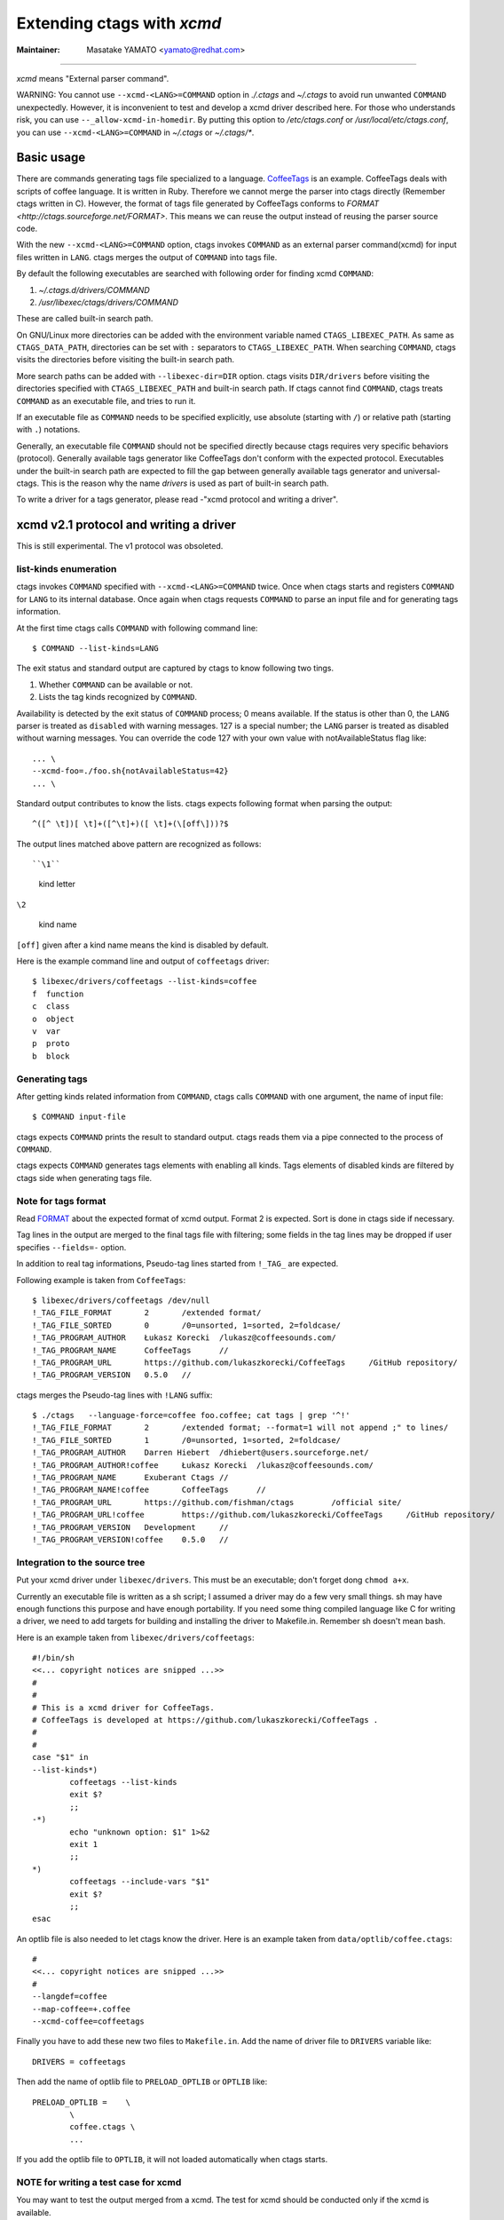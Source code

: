 .. _xcmd:

Extending ctags with *xcmd*
---------------------------------------------------------------------

:Maintainer: Masatake YAMATO <yamato@redhat.com>

----

*xcmd* means "External parser command".

WARNING: You cannot use ``--xcmd-<LANG>=COMMAND`` option in
*./.ctags* and *~/.ctags* to avoid run unwanted ``COMMAND``
unexpectedly. However, it is inconvenient to test and develop a xcmd
driver described here. For those who understands risk, you can
use ``--_allow-xcmd-in-homedir``. By putting this option to
*/etc/ctags.conf* or */usr/local/etc/ctags.conf*, you can
use ``--xcmd-<LANG>=COMMAND`` in *~/.ctags* or *~/.ctags/\**.

Basic usage
~~~~~~~~~~~~~~~~~~~~~~~~~~~~~~~~~~~~~~~~~~~~~~~~~~~~~~~~~~~~~~~~~~~~~~
There are commands generating tags file specialized to a language.
`CoffeeTags <https://github.com/lukaszkorecki/CoffeeTags>`_ is an
example. CoffeeTags deals with scripts of coffee language. It is written in
Ruby. Therefore we cannot merge the parser into ctags
directly (Remember ctags written in C). However, the format of tags
file generated by CoffeeTags conforms to `FORMAT
<http://ctags.sourceforge.net/FORMAT>`. This means we can reuse
the output instead of reusing the parser source code.

With the new ``--xcmd-<LANG>=COMMAND`` option, ctags invokes ``COMMAND``
as an external parser command(xcmd) for input files written in
``LANG``. ctags merges the output of ``COMMAND`` into tags file.

By default the following executables are searched with following order for finding
xcmd ``COMMAND``:

#. *~/.ctags.d/drivers/COMMAND*
#. */usr/libexec/ctags/drivers/COMMAND*

These are called built-in search path.

On GNU/Linux more directories can be added with the environment variable
named ``CTAGS_LIBEXEC_PATH``. As same as ``CTAGS_DATA_PATH``,
directories can be set with ``:`` separators to ``CTAGS_LIBEXEC_PATH``.
When searching ``COMMAND``, ctags visits the directories before visiting
the built-in search path.

More search paths can be added with ``--libexec-dir=DIR`` option. ctags
visits ``DIR/drivers`` before visiting the directories specified with
``CTAGS_LIBEXEC_PATH`` and built-in search path. If ctags cannot find
``COMMAND``, ctags treats ``COMMAND`` as an executable file, and tries
to run it.

If an executable file as ``COMMAND`` needs to be specified explicitly,
use absolute (starting with ``/``) or relative path (starting with
``.``) notations.

Generally, an executable file ``COMMAND`` should not be specified
directly because ctags requires very specific behaviors (protocol).
Generally available tags generator like CoffeeTags don't conform with
the expected protocol. Executables under the built-in search
path are expected to fill the gap between generally available tags
generator and universal-ctags. This is the reason why the name
*drivers* is used as part of built-in search path.

To write a driver for a tags generator, please read
-"xcmd protocol and writing a driver".

xcmd v2.1 protocol and writing a driver
~~~~~~~~~~~~~~~~~~~~~~~~~~~~~~~~~~~~~~~~~~~~~~~~~~~~~~~~~~~~~~~~~~~~~~

This is still experimental.
The v1 protocol was obsoleted.

list-kinds enumeration
......................................................................

ctags invokes ``COMMAND`` specified with ``--xcmd-<LANG>=COMMAND``
twice. Once when ctags starts and registers ``COMMAND`` for ``LANG``
to its internal database. Once again when ctags requests ``COMMAND``
to parse an input file and for generating tags information.

At the first time ctags calls ``COMMAND`` with following command line::

	$ COMMAND --list-kinds=LANG

The exit status and standard output are captured by ctags to know 
following two tings.

#. Whether ``COMMAND`` can be available or not.
#. Lists  the  tag  kinds  recognized by ``COMMAND``.

Availability is detected by the exit status of 
``COMMAND`` process; 0 means available.
If the status is other than 0, the ``LANG`` parser is treated
as ``disabled`` with warning messages. 127 is a special
number; the ``LANG`` parser is treated as disabled without
warning messages. You can override the code 127 with your
own value with notAvailableStatus flag like::

  ... \
  --xcmd-foo=./foo.sh{notAvailableStatus=42}
  ... \

Standard output contributes to know the lists.
ctags expects following format when parsing the output::

  ^([^ \t])[ \t]+([^\t]+)([ \t]+(\[off\]))?$

The output lines matched above pattern are recognized as follows::

``\1``

	kind letter

``\2``

	kind name

``[off]`` given after a kind name means the kind is disabled by
default.

Here is the example command line and output of ``coffeetags`` driver::

	$ libexec/drivers/coffeetags --list-kinds=coffee
	f  function
	c  class
	o  object
	v  var
	p  proto
	b  block	


Generating tags
......................................................................
After getting kinds related information from ``COMMAND``,
ctags calls ``COMMAND`` with one argument, the name of input file::

	$ COMMAND input-file

ctags expects ``COMMAND`` prints the result to standard output.
ctags reads them via a pipe connected to the process of ``COMMAND``.

ctags expects ``COMMAND`` generates tags elements with enabling all
kinds.  Tags elements of disabled kinds are filtered by ctags side
when generating tags file.


Note for tags format
......................................................................

Read `FORMAT <http://ctags.sourceforge.net/FORMAT>`_ about the
expected format of xcmd output. Format 2 is expected. Sort is
done in ctags side if necessary.

Tag lines in the output are merged to the final tags file with
filtering; some fields in the tag lines may be dropped if user
specifies ``--fields=-`` option.

In addition to real tag informations, Pseudo-tag lines started
from ``!_TAG_`` are expected.

Following example is taken from ``CoffeeTags``::

	$ libexec/drivers/coffeetags /dev/null
	!_TAG_FILE_FORMAT	2	/extended format/
	!_TAG_FILE_SORTED	0	/0=unsorted, 1=sorted, 2=foldcase/
	!_TAG_PROGRAM_AUTHOR	Łukasz Korecki	/lukasz@coffeesounds.com/
	!_TAG_PROGRAM_NAME	CoffeeTags	//
	!_TAG_PROGRAM_URL	https://github.com/lukaszkorecki/CoffeeTags	/GitHub repository/
	!_TAG_PROGRAM_VERSION	0.5.0	//

ctags merges the Pseudo-tag lines with ``!LANG`` suffix::

	$ ./ctags   --language-force=coffee foo.coffee; cat tags | grep '^!'
	!_TAG_FILE_FORMAT	2	/extended format; --format=1 will not append ;" to lines/
	!_TAG_FILE_SORTED	1	/0=unsorted, 1=sorted, 2=foldcase/
	!_TAG_PROGRAM_AUTHOR	Darren Hiebert	/dhiebert@users.sourceforge.net/
	!_TAG_PROGRAM_AUTHOR!coffee	Łukasz Korecki	/lukasz@coffeesounds.com/
	!_TAG_PROGRAM_NAME	Exuberant Ctags	//
	!_TAG_PROGRAM_NAME!coffee	CoffeeTags	//
	!_TAG_PROGRAM_URL	https://github.com/fishman/ctags	/official site/
	!_TAG_PROGRAM_URL!coffee	https://github.com/lukaszkorecki/CoffeeTags	/GitHub repository/
	!_TAG_PROGRAM_VERSION	Development	//
	!_TAG_PROGRAM_VERSION!coffee	0.5.0	//

Integration to the source tree
......................................................................
Put your xcmd driver under ``libexec/drivers``. This must be an executable;
don't forget dong ``chmod a+x``.

Currently an executable file is written as a sh script; I assumed a
driver may do a few very small things. sh may have enough functions
this purpose and have enough portability. If you need some thing
compiled language like C for writing a driver, we need to add targets
for building and installing the driver to Makefile.in. Remember sh 
doesn't mean bash.

Here is an example taken from ``libexec/drivers/coffeetags``::

	#!/bin/sh
	<<... copyright notices are snipped ...>>
	#
	#
	# This is a xcmd driver for CoffeeTags.
	# CoffeeTags is developed at https://github.com/lukaszkorecki/CoffeeTags .
	#
	#
	case "$1" in
	--list-kinds*)
		coffeetags --list-kinds
		exit $?
		;;
	-*)
		echo "unknown option: $1" 1>&2
		exit 1
		;;
	*)
		coffeetags --include-vars "$1"
		exit $?
		;;
	esac

An optlib file is also needed to let ctags know the driver.
Here is an example taken from ``data/optlib/coffee.ctags``::

	#
	<<... copyright notices are snipped ...>>
	#
	--langdef=coffee
	--map-coffee=+.coffee
	--xcmd-coffee=coffeetags

Finally you have to add these new two files to ``Makefile.in``.
Add the name of driver file to ``DRIVERS`` variable like::

	DRIVERS = coffeetags

Then add the name of optlib file to ``PRELOAD_OPTLIB`` or
``OPTLIB`` like::

	PRELOAD_OPTLIB =    \
		\
		coffee.ctags \
		...

If you add the optlib file to ``OPTLIB``, it will not loaded
automatically when ctags starts.


NOTE for writing a test case for xcmd
......................................................................

You may want to test the output merged from a xcmd.
The test for xcmd should be conducted only if the xcmd
is available.

Consider a system where coffeetags command is not installed,
running test cases for coffeetags are meaningless. This
means a stage for checking the availability of xcmd is
needed before running a test case.

*Units/TEST/languages* is for the purpose. See "How to write a test case"
in "Using *Units*".
